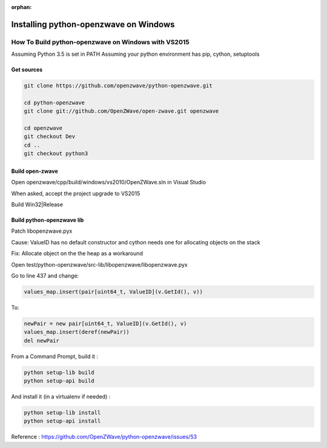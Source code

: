 :orphan:

======================================
Installing python-openzwave on Windows
======================================


How To Build python-openzwave on Windows with VS2015
====================================================

Assuming Python 3.5 is set in PATH
Assuming your python environment has pip, cython, setuptools


Get sources
-----------

.. code-block:: bash

    git clone https://github.com/openzwave/python-openzwave.git

    cd python-openzwave
    git clone git://github.com/OpenZWave/open-zwave.git openzwave

    cd openzwave
    git checkout Dev
    cd ..
    git checkout python3


Build open-zwave
----------------

Open openzwave/cpp/build/windows/vs2010/OpenZWave.sln in Visual Studio

When asked, accept the project upgrade to VS2015

Build Win32|Release


Build python-openzwave lib
--------------------------

Patch libopenzwave.pyx

Cause: ValueID has no default constructor and cython needs one for allocating objects on the stack

Fix: Allocate object on the the heap as a workaround

Open test/python-openzwave/src-lib/libopenzwave/libopenzwave.pyx

Go to line 437 and change:

.. code-block:: bash

    values_map.insert(pair[uint64_t, ValueID](v.GetId(), v))

To:

.. code-block:: bash

    newPair = new pair[uint64_t, ValueID](v.GetId(), v)
    values_map.insert(deref(newPair))
    del newPair

From a Command Prompt, build it :

.. code-block:: bash

    python setup-lib build
    python setup-api build

And install it (in a virtualenv if needed) :

.. code-block:: bash

    python setup-lib install
    python setup-api install

Reference : https://github.com/OpenZWave/python-openzwave/issues/53
